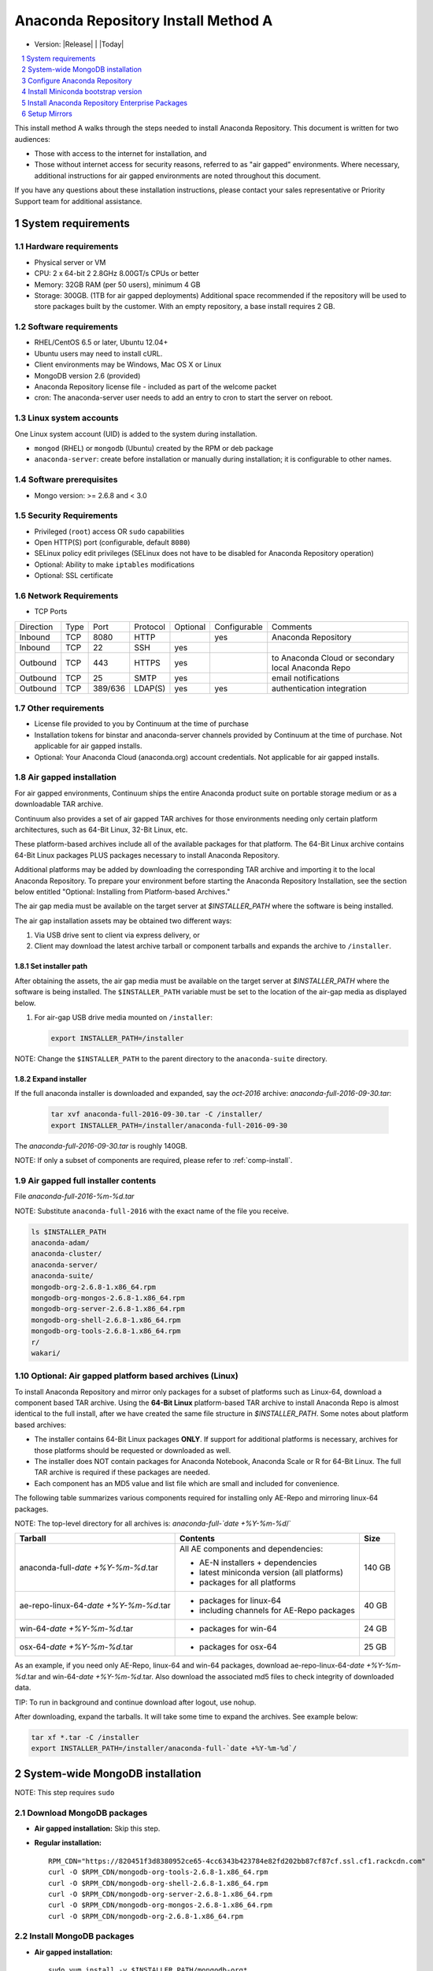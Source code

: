 .. This sets up section numbering
.. sectnum::

====================================
Anaconda Repository Install Method A
====================================

* Version: |Release| | |Today|

.. contents::
   :local:
   :depth: 1

This install method A walks through the steps needed to install
Anaconda Repository. This document is written for two audiences: 

* Those with access to the internet for installation, and 
* Those without internet access for security 
  reasons, referred to as "air gapped" environments. 
  Where necessary, additional instructions for air gapped
  environments are noted throughout this document. 

If you have any questions about these installation instructions, please contact your sales representative or Priority Support team for additional assistance.

.. image:: _static/repo.png


System requirements
-------------------

Hardware requirements
~~~~~~~~~~~~~~~~~~~~~

-  Physical server or VM
-  CPU: 2 x 64-bit 2 2.8GHz 8.00GT/s CPUs or better
-  Memory: 32GB RAM (per 50 users), minimum 4 GB
-  Storage: 300GB. (1TB for air gapped deployments) Additional space recommended if the repository will be used to store packages built by the customer.  With an empty repository, a base install requires 2 GB.

Software requirements
~~~~~~~~~~~~~~~~~~~~~

-  RHEL/CentOS 6.5 or later, Ubuntu 12.04+ 
-  Ubuntu users may need to install cURL.
-  Client environments may be Windows, Mac OS X or Linux
-  MongoDB version 2.6 (provided)
-  Anaconda Repository license file - included as part of the welcome packet 
-  cron: The anaconda-server user needs to add an entry to cron to start the server on reboot.

Linux system accounts
~~~~~~~~~~~~~~~~~~~~~

One Linux system account (UID) is added to the system during installation.

- ``mongod`` (RHEL) or ``mongodb`` (Ubuntu) created by the RPM or deb package
- ``anaconda-server``: create before installation or manually during installation; it is configurable to other names.

Software prerequisites
~~~~~~~~~~~~~~~~~~~~~~~

- Mongo version: >= 2.6.8 and < 3.0

Security Requirements
~~~~~~~~~~~~~~~~~~~~~

-  Privileged (``root``) access OR ``sudo`` capabilities
-  Open HTTP(S) port (configurable, default ``8080``)
-  SELinux policy edit privileges (SELinux does not have to be disabled for Anaconda Repository operation)
-  Optional: Ability to make ``iptables`` modifications
-  Optional: SSL certificate

Network Requirements
~~~~~~~~~~~~~~~~~~~~

* TCP Ports

========= ==== ======= ======== ======== ============ ========
Direction Type Port    Protocol Optional Configurable Comments
--------- ---- ------- -------- -------- ------------ --------
Inbound   TCP  8080    HTTP              yes          Anaconda Repository
Inbound   TCP    22    SSH      yes
Outbound  TCP   443    HTTPS    yes                   to Anaconda Cloud or secondary local Anaconda Repo
Outbound  TCP    25    SMTP     yes                   email notifications
Outbound  TCP  389/636 LDAP(S)  yes      yes          authentication integration
========= ==== ======= ======== ======== ============ ========

Other requirements
~~~~~~~~~~~~~~~~~~

- License file provided to you by Continuum at the time of purchase
- Installation tokens for binstar and anaconda-server channels provided by Continuum at the time of purchase. Not applicable for air gapped installs.
- Optional: Your Anaconda Cloud (anaconda.org) account credentials. Not applicable for air gapped installs.

.. _airgap:

Air gapped installation
~~~~~~~~~~~~~~~~~~~~~~~

For air gapped environments, Continuum ships the entire Anaconda 
product suite on portable storage medium or as a downloadable TAR archive. 

Continuum also provides a set of air gapped TAR archives for
those environments needing only certain platform architectures,
such as 64-Bit Linux, 32-Bit Linux, etc. 

These platform-based archives include all of the available packages for that platform. The 64-Bit Linux archive contains 64-Bit Linux packages PLUS packages necessary to install Anaconda Repository.

Additional platforms may be added by downloading the corresponding TAR archive
and importing it to the local Anaconda Repository. To prepare your environment before starting the Anaconda Repository Installation, see the section below entitled "Optional: Installing from Platform-based Archives."  

The air gap media must be available on the target server at `$INSTALLER_PATH` where the software is being installed. 

The air gap installation assets may be obtained two different ways:

#. Via USB drive sent to client via express delivery, or

#. Client may download the latest archive tarball or component tarballs and expands the archive to ``/installer``. 

.. _installer_path:

Set installer path
^^^^^^^^^^^^^^^^^^^

After obtaining the assets, the air gap media must be available on the target server at `$INSTALLER_PATH` where the software is being installed. The ``$INSTALLER_PATH`` variable must be set to the location of the air-gap media as displayed below. 

#. For air-gap USB drive media mounted on ``/installer``:

   .. code-block:: bash
   
       export INSTALLER_PATH=/installer

NOTE: Change the ``$INSTALLER_PATH`` to the parent directory to the ``anaconda-suite`` directory. 

Expand installer
^^^^^^^^^^^^^^^^

If the full anaconda installer is downloaded and expanded, say the `oct-2016` archive: `anaconda-full-2016-09-30.tar`:

   .. code-block:: bash
   
       tar xvf anaconda-full-2016-09-30.tar -C /installer/
       export INSTALLER_PATH=/installer/anaconda-full-2016-09-30

The `anaconda-full-2016-09-30.tar` is roughly 140GB. 

NOTE: If only a subset of components are required, please refer to :ref:`comp-install`.


Air gapped full installer contents 
~~~~~~~~~~~~~~~~~~~~~~~~~~~~~~~~~~

File `anaconda-full-2016-%m-%d.tar`

NOTE: Substitute ``anaconda-full-2016`` with the exact name of the file you receive.

.. code-block:: bash

  ls $INSTALLER_PATH
  anaconda-adam/
  anaconda-cluster/
  anaconda-server/
  anaconda-suite/
  mongodb-org-2.6.8-1.x86_64.rpm
  mongodb-org-mongos-2.6.8-1.x86_64.rpm
  mongodb-org-server-2.6.8-1.x86_64.rpm
  mongodb-org-shell-2.6.8-1.x86_64.rpm
  mongodb-org-tools-2.6.8-1.x86_64.rpm
  r/
  wakari/

.. _comp-install:

Optional: Air gapped platform based archives (Linux)
~~~~~~~~~~~~~~~~~~~~~~~~~~~~~~~~~~~~~~~~~~~~~~~~~~~~
To install Anaconda Repository and mirror only packages for a subset of
platforms such as Linux-64, download a component based TAR archive.  Using the
**64-Bit Linux** platform-based TAR archive to install Anaconda Repo is almost
identical to the full install, after we have created the same file structure in
`$INSTALLER_PATH`. Some notes about platform based archives:

- The installer contains 64-Bit Linux packages **ONLY**. If support for additional platforms is necessary, archives for those platforms should be requested or downloaded as well.
- The installer does NOT contain packages for Anaconda Notebook, Anaconda Scale or R for 64-Bit Linux. The full TAR archive is required if these packages are needed.
- Each component has an MD5 value and list file which are small and included for convenience. 

The following table summarizes various components required for installing only AE-Repo and mirroring linux-64 packages. 

NOTE: The top-level directory for all archives is: `anaconda-full-`date +%Y-%m-%d`/`


+---------------------------------------+---------------------------------------------+--------+
| Tarball                               | Contents                                    | Size   |
+=======================================+=============================================+========+
| anaconda-full-`date +%Y-%m-%d`.tar    | All AE components and dependencies:         |  140 GB|
|                                       |                                             |        |
|                                       | - AE-N installers + dependencies            |        |
|                                       | - latest miniconda version (all platforms)  |        |
|                                       | - packages for all platforms                |        |
+---------------------------------------+---------------------------------------------+--------+
| ae-repo-linux-64-`date +%Y-%m-%d`.tar | - packages for linux-64                     |   40 GB|
|                                       | - including channels for AE-Repo packages   |        |
+---------------------------------------+---------------------------------------------+--------+
| win-64-`date +%Y-%m-%d`.tar           | - packages for win-64                       |   24 GB|
+---------------------------------------+---------------------------------------------+--------+
| osx-64-`date +%Y-%m-%d`.tar           | - packages for osx-64                       |   25 GB|
+---------------------------------------+---------------------------------------------+--------+

As an example, if you need only AE-Repo, linux-64 and win-64 packages, download ae-repo-linux-64-`date +%Y-%m-%d`.tar and win-64-`date +%Y-%m-%d`.tar. Also download the associated md5 files to check integrity of downloaded data. 

TIP: To run in background and continue download after logout, use nohup. 

After downloading, expand the tarballs. It will take some time to expand the archives. See example below:

.. code-block:: bash

   tar xf *.tar -C /installer
   export INSTALLER_PATH=/installer/anaconda-full-`date +%Y-%m-%d`/


System-wide MongoDB installation 
--------------------------------

NOTE: This step requires ``sudo``

Download MongoDB packages
~~~~~~~~~~~~~~~~~~~~~~~~~

-  **Air gapped installation:** Skip this step.

-  **Regular installation:**

   ::
   
      RPM_CDN="https://820451f3d8380952ce65-4cc6343b423784e82fd202bb87cf87cf.ssl.cf1.rackcdn.com"
      curl -O $RPM_CDN/mongodb-org-tools-2.6.8-1.x86_64.rpm
      curl -O $RPM_CDN/mongodb-org-shell-2.6.8-1.x86_64.rpm
      curl -O $RPM_CDN/mongodb-org-server-2.6.8-1.x86_64.rpm
      curl -O $RPM_CDN/mongodb-org-mongos-2.6.8-1.x86_64.rpm
      curl -O $RPM_CDN/mongodb-org-2.6.8-1.x86_64.rpm

Install MongoDB packages
~~~~~~~~~~~~~~~~~~~~~~~~

-  **Air gapped installation:**

   ::
   
       sudo yum install -y $INSTALLER_PATH/mongodb-org*

-  **Regular installation:**

   ::
   
       sudo yum install -y mongodb-org*


Start MongoDB
^^^^^^^^^^^^^^^^^^^^^^^^^

::

    sudo service mongod start

Verify Mongod is running
~~~~~~~~~~~~~~~~~~~~~~~~~~

::

    sudo service mongod status
    mongod (pid 1234) is running...

NOTE: Additional MongoDB installation information can be found `here <https://docs.mongodb.org/manual/tutorial/install-mongodb-on-red-hat/>`__.


Configure Anaconda Repository
------------------------------

Before installing Anaconda Repository components, the following must be done by someone with `sudo` privileges.

Create Anaconda Repository administrator account
~~~~~~~~~~~~~~~~~~~~~~~~~~~~~~~~~~~~~~~~~~~~~~~~~

In a terminal window, create a new user account named ``anaconda-server`` for the administrator of Anaconda Repo:

::

    sudo useradd -m anaconda-server

NOTE: The account named ``anaconda-server`` may be configured to any other service account name.

Create Anaconda Repository directories
~~~~~~~~~~~~~~~~~~~~~~~~~~~~~~~~~~~~~~~

::

    sudo mkdir -m 0770 /etc/anaconda-server
    sudo mkdir -m 0770 /var/log/anaconda-server
    sudo mkdir -m 0770 -p /opt/anaconda-server/package-storage
    sudo mkdir -m 0770 /etc/anaconda-server/mirrors

Give the anaconda-server user ownership of directories
~~~~~~~~~~~~~~~~~~~~~~~~~~~~~~~~~~~~~~~~~~~~~~~~~~~~~~~

::

    sudo chown -R anaconda-server. /etc/anaconda-server
    sudo chown -R anaconda-server. /var/log/anaconda-server
    sudo chown -R anaconda-server. /opt/anaconda-server/package-storage
    sudo chown -R anaconda-server. /etc/anaconda-server/mirrors

Switch to the Anaconda Repository administrator account
~~~~~~~~~~~~~~~~~~~~~~~~~~~~~~~~~~~~~~~~~~~~~~~~~~~~~~~~

Switch account, and set `$INSTALLER_PATH` environment variable correctly for your system as described above in installer_path_.

::

    sudo su - anaconda-server
    INSTALLER_PATH=<set-to-path>

NOTE: Substitute <set-to-path> for the actual path.

Install Miniconda bootstrap version
-----------------------------------

Fetch the download script using curl
~~~~~~~~~~~~~~~~~~~~~~~~~~~~~~~~~~~~~~

-  **Air gapped installation:** Skip this step.

-  **Regular installation:**

   ::
   
       curl 'http://repo.continuum.io/miniconda/Miniconda2-latest-Linux-x86_64.sh' > Miniconda.sh

Run the Miniconda.sh installer script
~~~~~~~~~~~~~~~~~~~~~~~~~~~~~~~~~~~~~~
-  **Air gapped Installation:**

   ::
   
     bash $INSTALLER_PATH/anaconda-suite/miniconda/Miniconda2-latest-Linux-x86_64.sh

-  **Regular Installation:**

   ::
   
      bash Miniconda.sh

Review and accept the license terms
~~~~~~~~~~~~~~~~~~~~~~~~~~~~~~~~~~~~

::

    Welcome to Miniconda (by Continuum Analytics, Inc.)
    In order to continue the installation process, please review the license agreement.
    Please, press ENTER to continue. Do you approve the license terms? [yes|no] yes

Accept the default location or specify an alternative:
~~~~~~~~~~~~~~~~~~~~~~~~~~~~~~~~~~~~~~~~~~~~~~~~~~~~~~

::

    Miniconda will now be installed into this location:
    /home/anaconda-server/miniconda2
    -Press ENTER to confirm the location
    -Press CTRL-C to abort the installation
    -Or specify a different location below
     [/home/anaconda-server/miniconda2] >>>" [Press ENTER]
     PREFIX=/home/anaconda-server/miniconda2

Update the anaconda-server user's path
~~~~~~~~~~~~~~~~~~~~~~~~~~~~~~~~~~~~~~~

Do you wish the installer to prepend the Miniconda install location to
PATH in your /home/anaconda-server/.bashrc ?

::

    [yes|no] yes

For the new path changes to take effect, “source” your .bashrc
~~~~~~~~~~~~~~~~~~~~~~~~~~~~~~~~~~~~~~~~~~~~~~~~~~~~~~~~~~~~~~~

::

    source ~/.bashrc


Install Anaconda Repository Enterprise Packages
------------------------------------------------
The following sections detail the steps required to install Anaconda Repo.


Add the defaults, binstar anaconda-server channels to Conda
~~~~~~~~~~~~~~~~~~~~~~~~~~~~~~~~~~~~~~~~~~~~~~~~~~~~~~~~~~~~~~~~~

-  **Air gapped Installation:** Add the channels from local files.

   ::

       conda config --add channels  file://$INSTALLER_PATH/anaconda-suite/pkgs/
       conda config --add channels  file://$INSTALLER_PATH/anaconda-server/pkgs/
       conda config --remove channels defaults --force

   .. note:: The packages from `binstar` channel are included with the `anaconda-server` channel.


-  **Regular Installation:** Add the channels from Anaconda Cloud.

   ::

       export BINSTAR_TOKEN=<your binstar token>
       export ANACONDA_TOKEN=<your anaconda-server token>
       conda config --add channels https://conda.anaconda.org/t/$BINSTAR_TOKEN/binstar/
       conda config --add channels https://conda.anaconda.org/t/$ANACONDA_TOKEN/anaconda-server/

   .. note:: You should have received **two** tokens from Continuum Support, one for each channel. If you haven't, please contact support@continuum.io. Tokens are not required for air gapped installs.


Install AE-Repository packages via conda And Setup Config Files
~~~~~~~~~~~~~~~~~~~~~~~~~~~~~~~~~~~~~~~~~~~~~~~~~~~~~~~~~~~~~~~~~

#. Install packages for running AE-Repo server

   ::
  
      conda install anaconda-client binstar-server binstar-static cas-mirror


#. Initialize the web server for Anaconda Repository

   ::

      anaconda-server-config --init --config-file /etc/anaconda-server/config.yaml

#. Set the Anaconda Repository package storage location

   ::

      anaconda-server-config --set fs_storage_root /opt/anaconda-server/package-storage \
                           --config-file /etc/anaconda-server/config.yaml


Set up automatic restart on reboot, fail or error
~~~~~~~~~~~~~~~~~~~~~~~~~~~~~~~~~~~~~~~~~~~~~~~~~~~

**Configure Supervisord**

::

    anaconda-server-install-supervisord-config.sh


This step:

#. writes a config file for supervisord in `~/miniconda2/etc/supervisord.conf`

#. creates the following entry in the anaconda-server user’s crontab:

   ``@reboot /home/anaconda-server/miniconda2/bin/supervisord``

#. generates the ``/home/anaconda-server/miniconda2/etc/supervisord.conf`` file

#. verify the server is running:

   ::

      $ supervisorctl status

      binstar-scheduler                          RUNNING   pid 8445, uptime 0:00:09
      binstar-server                             RUNNING   pid 8263, uptime 0:06:39
      binstar-worker                             RUNNING   pid 8253, uptime 0:06:39
      binstar-worker-low:binstar-worker-low_00   RUNNING   pid 8261, uptime 0:06:39
      binstar-worker-low:binstar-worker-low_01   RUNNING   pid 8260, uptime 0:06:39
      binstar-worker-low:binstar-worker-low_02   RUNNING   pid 8259, uptime 0:06:39
      binstar-worker-low:binstar-worker-low_03   RUNNING   pid 8258, uptime 0:06:39
      binstar-worker-low:binstar-worker-low_04   RUNNING   pid 8257, uptime 0:06:39
      binstar-worker-low:binstar-worker-low_05   RUNNING   pid 8256, uptime 0:06:39
      binstar-worker-low:binstar-worker-low_06   RUNNING   pid 8255, uptime 0:06:39
      binstar-worker-low:binstar-worker-low_07   RUNNING   pid 8254, uptime 0:06:39


Continue Server Configuration - requires `mongo` 
~~~~~~~~~~~~~~~~~~~~~~~~~~~~~~~~~~~~~~~~~~~~~~~~~~~~~~~~~~~~~~

Create an initial "superuser" account for Anaconda Repository
^^^^^^^^^^^^^^^^^^^^^^^^^^^^^^^^^^^^^^^^^^^^^^^^^^^^^^^^^^^^^^
::

    anaconda-server-create-user --username "superuser" --password "yourpassword" \
                                --email "your@email.com" --superuser

.. note:: To ensure the bash shell does not process any of the
  characters in this password, limit the password to lower case letters,
  upper case letters and numbers, with no punctuation. After setup the
  password can be changed with the web interface.

Initialize the Anaconda Repository database
^^^^^^^^^^^^^^^^^^^^^^^^^^^^^^^^^^^^^^^^^^^^^^

::

    anaconda-server-db-setup --execute


Install Anaconda Repository License
~~~~~~~~~~~~~~~~~~~~~~~~~~~~~~~~~~~~

Visit **http://your.anaconda.server:8080**. Follow the onscreen
instructions and upload your license file. Log in with the superuser
user and password configured above. After submitting, you should see the
login page.

.. note:: Contact your sales representative or support representative if you cannot find or have questions about your license.

Setup Mirrors
--------------

Mirror Installers for Miniconda 
~~~~~~~~~~~~~~~~~~~~~~~~~~~~~~~~

Miniconda installers can be served by Anaconda Repository via the **static**
directory located at
**/home/anaconda-server/miniconda2/lib/python2.7/site-packages/binstar/static/extras**.
This is **required** for Anaconda Cluster integration. To serve up the
latest Miniconda installers for each platform, download them and copy
them to the **extras** directory.

Users will then be able to download installers at a URL that looks like the
following: http://<your host>:8080/static/extras/Miniconda3-latest-Linux-x86_64.sh

#. Set the URL variable correctly for AirGap vs Regular installs:

   **Air gapped Installation:**
   
   ::
   
       URL="file://$INSTALLER_PATH/anaconda-suite/miniconda"
   
   **Regular Installation:**
   
   ::
   
       URL="https://repo.continuum.io/miniconda"

#. Move the latest installers to static directory

   .. code-block:: bash

       mkdir -p /tmp/extras
       pushd /tmp/extras

       versions="Miniconda3-latest-Linux-x86_64.sh \
            Miniconda3-latest-MacOSX-x86_64.sh \
            Miniconda3-latest-Windows-x86.exe \
            Miniconda3-latest-Windows-x86_64.exe \
            Miniconda-latest-Linux-x86_64.sh \
            Miniconda-latest-MacOSX-x86_64.sh \
            Miniconda-latest-Windows-x86.exe \
            Miniconda-latest-Windows-x86_64.exe"
  
       for installer in $versions
       do
           curl -O $URL/$installer
       done
       
       # Move installers into static directory
       popd
       cp -a /tmp/extras \
         /home/anaconda-server/miniconda2/lib/python2.7/site-packages/binstar/static 


Mirror Anaconda Repo
~~~~~~~~~~~~~~~~~~~~~~~~

Now that Anaconda Repository is installed, we want to mirror packages into our
local repository. If mirroring from Anaconda Cloud, the process will
take hours or longer, depending on the available internet bandwidth. Use
the ``anaconda-server-sync-conda`` command to mirror all Anaconda
packages locally under the "anaconda" user account.

.. note:: Ignore any license warnings. Additional mirror filtering/whitelisting/blacklisting options can be found `here <https://docs.continuum.io/anaconda-repository/mirrors-sync-configuration>`_.

**Air gapped installation:** Since we're mirroring from a local filesystem, some additional configuration is necessary.

#. Create a mirror config file:


   ::

        echo "channels:" > /etc/anaconda-server/mirrors/conda.yaml
        echo "  - file://$INSTALLER_PATH/anaconda-suite/pkgs" >> \
                  /etc/anaconda-server/mirrors/conda.yaml

#. (Optional) If mirroring packages for subset of platforms (eg. linux-64 only as shown in :ref:`comp-install`), or
   mirroring packages for a subset of python versions, append following:
   
   ::

        echo "platforms:" >> /etc/anaconda-server/mirrors/conda.yaml
        echo "  - linux-64" >> /etc/anaconda-server/mirrors/conda.yaml

#. Mirror the Anaconda packages:

   ::

       anaconda-server-sync-conda --mirror-config /etc/anaconda-server/mirrors/conda.yaml



**Regular Installation:** If no customization is required, there is no need to define a config file.

::

    anaconda-server-sync-conda


.. note:: Depending on the type of installation, this process may take hours.

To verify the local Anaconda Repository repo has been populated, visit
**http://your.anaconda.server:8080/anaconda** in a browser.

Optional: Mirror the R channel
~~~~~~~~~~~~~~~~~~~~~~~~~~~~~~~

**Air gapped installation:**

#. Create a mirror config file:
   ::

        echo "channels:" > /etc/anaconda-server/mirrors/r-channel.yaml
        echo "  - file://$INSTALLER_PATH/r/pkgs" >> /etc/anaconda-server/mirrors/r-channel.yaml

#. (Optional) If mirroring packages for subset of platforms (eg. linux-64 only as shown in :ref:`comp-install`), append following:
   
   ::

        echo "platforms:" >> /etc/anaconda-server/mirrors/r-channel.yaml
        echo "  - linux-64" >> /etc/anaconda-server/mirrors/r-channel.yaml


#. Mirror the r-packages::

       anaconda-server-sync-conda --mirror-config \
           /etc/anaconda-server/mirrors/r-channel.yaml --account=r-channel

**Regular Installation:**

#. Create a mirror config file::

       vi /etc/anaconda-server/mirrors/r-channel.yaml

#. Add the following::

       channels:
         - https://conda.anaconda.org/r

#. Mirror the R packages::

       anaconda-server-sync-conda --mirror-config \
           /etc/anaconda-server/mirrors/r-channel.yaml --account=r-channel

Mirror the Anaconda Enterprise Notebooks Channel
~~~~~~~~~~~~~~~~~~~~~~~~~~~~~~~~~~~~~~~~~~~~~~~~~~

.. note:: If AEN is not setup and no packages from wakari channel are needed then this is an **optional** mirror. If you have an Anaconda Enterprise Notebooks server which will be using this Repo Server, then this channel must be mirrored.

If the local Anaconda Repository will be used by Anaconda Enterprise Notebooks
the recommended method is to mirror using the “wakari” user.

To mirror the Anaconda Enterprise Notebooks repo, create the mirror config
YAML file below:

**Air gapped installation:**

#. Create a mirror config file
   ::

        echo "channels:" > /etc/anaconda-server/mirrors/wakari.yaml
        echo "  - file://$INSTALLER_PATH/wakari/pkgs" >> /etc/anaconda-server/mirrors/wakari.yaml


#. Mirror the Anaconda Enteprise Notebooks packages:

   ::

       anaconda-server-sync-conda --mirror-config \
           /etc/anaconda-server/mirrors/wakari.yaml --account=wakari

**Regular Installation:**

#. Create a mirror config file:

   ::

       vi /etc/anaconda-server/mirrors/wakari.yaml

#. Add the following:

   ::

       channels:
         - https://conda.anaconda.org/t/<TOKEN>/anaconda-nb-extensions
         - https://conda.anaconda.org/wakari

#. Mirror the Anaconda Enterprise Notebooks packages:

   ::

       anaconda-server-sync-conda --mirror-config \
         /etc/anaconda-server/mirrors/wakari.yaml --account=wakari

Where ``TOKEN`` is the Anaconda NB Extensions token you should
have received from Continuum Support.

Optional: Mirror the Anaconda Cluster channel
~~~~~~~~~~~~~~~~~~~~~~~~~~~~~~~~~~~~~~~~~~~~~~

To mirror the anaconda-cluster packages for managing a cluster, create the mirror config YAML file as below: 

**Air gapped installation:**

#. Create a mirror config file:

   ::

       echo "channels:" > /etc/anaconda-server/mirrors/anaconda-cluster.yaml
       echo "  - file://$INSTALLER_PATH/anaconda-cluster/pkgs" >> \
            /etc/anaconda-server/mirrors/anaconda-cluster.yaml


#. (Optional) If mirroring packages for subset of platforms (eg. linux-64 only as shown in :ref:`comp-install`), append following:
   
   ::

        echo "platforms:" >> /etc/anaconda-server/mirrors/anaconda-cluster.yaml
        echo "  - linux-64" >> /etc/anaconda-server/mirrors/anaconda-cluster.yaml


#. Mirror the Anaconda Cluster Management packages:

   ::

       anaconda-server-sync-conda --mirror-config \
          /etc/anaconda-server/mirrors/anaconda-cluster.yaml \
          --account=anaconda-cluster

**Regular Installation:**

#. Create a mirror config file:

   ::

       vi /etc/anaconda-server/mirrors/anaconda-cluster.yaml

#. Add the following:

   ::

       channels:
         - https://conda.anaconda.org/anaconda-cluster

#. Mirror the Anaconda Cluster packages:

   ::

       anaconda-server-sync-conda --mirror-config \
          /etc/anaconda-server/mirrors/anaconda-cluster.yaml \
          --account=anaconda-cluster


Optional: Adjust iptables to accept requests on port 80
~~~~~~~~~~~~~~~~~~~~~~~~~~~~~~~~~~~~~~~~~~~~~~~~~~~~~~~

The easiest way to enable clients to access an Anaconda Repository on standard
ports is to configure the server to redirect traffic received on
standard HTTP port 80 to the standard Anaconda Repository HTTP port 8080.

.. note:: These commands assume the default state of iptables on CentOS 6.7 which is “on” and allowing inbound SSH access on port 22. Take caution; mistakes with iptables rules can render a remote machine inaccessible.

**Allow inbound access to tcp port 80:**

::

    sudo iptables -I INPUT -i eth0 -p tcp --dport 80 -m comment \
                  --comment "# Anaconda Repository #" -j ACCEPT

**Allow inbound access to tcp port 8080:**

::

    sudo iptables -I INPUT -i eth0 -p tcp --dport 8080 -m comment \
                  --comment "# Anaconda Repository #" -j ACCEPT

**Redirect inbound requests to port 80 to port 8080:**

::

    sudo iptables -A PREROUTING -t nat -i eth0 -p tcp --dport 80 -m comment \
                  --comment "# Anaconda Repository #" -j REDIRECT --to-port 8080

**Display the current iptables rules:**

::

    sudo iptables -L -n
    Chain INPUT (policy ACCEPT)
    target     prot opt source     destination
    ACCEPT     tcp  --  0.0.0.0/0  0.0.0.0/0   tcp dpt:8080 # Anaconda Repository #
    ACCEPT     tcp  --  0.0.0.0/0  0.0.0.0/0   tcp dpt:80 # Anaconda Repository #
    ACCEPT     all  --  0.0.0.0/0  0.0.0.0/0   state RELATED,ESTABLISHED
    ACCEPT     icmp --  0.0.0.0/0  0.0.0.0/0
    ACCEPT     all  --  0.0.0.0/0  0.0.0.0/0
    ACCEPT     tcp  --  0.0.0.0/0  0.0.0.0/0   state NEW tcp dpt:22
    REJECT     all  --  0.0.0.0/0  0.0.0.0/0   reject-with icmp-host-prohibited

    Chain FORWARD (policy ACCEPT)
    target     prot opt source     destination
    REJECT     all  --  0.0.0.0/0  0.0.0.0/0   reject-with icmp-host-prohibited

    Chain OUTPUT (policy ACCEPT)
    target     prot opt source     destination

.. note:: the PREROUTING (nat) iptables chain is not displayed by default; to show it, use:

::

    sudo iptables -L -n -t nat
    Chain PREROUTING (policy ACCEPT)
    target     prot opt source     destination
    REDIRECT   tcp  --  0.0.0.0/0  0.0.0.0/0   tcp dpt:80 # Anaconda Repository # redir ports 8080

    Chain POSTROUTING (policy ACCEPT)
    target     prot opt source     destination

    Chain OUTPUT (policy ACCEPT)
    target     prot opt source     destination

Write the running iptables configuration to **/etc/sysconfig/iptables:**

::

    sudo service iptables save

